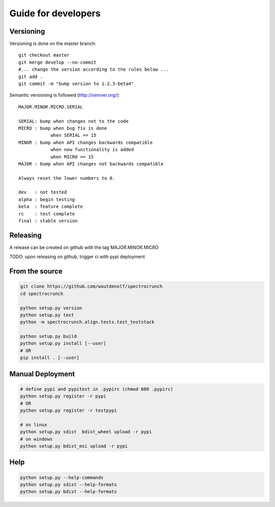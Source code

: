 Guide for developers
====================

Versioning
----------

Versioning is done on the master branch::

  git checkout master
  git merge develop --no-commit 
  #... change the version according to the rules below ...
  git add .
  git commit -m "bump version to 1.2.3-beta4"

Semantic versioning is followed (http://semver.org/)::

  MAJOR.MINOR.MICRO.SERIAL

  SERIAL: bump when changes not to the code
  MICRO : bump when bug fix is done
              when SERIAL == 15
  MINOR : bump when API changes backwards compatible
              when new functionality is added
              when MICRO == 15
  MAJOR : bump when API changes not backwards compatible
 
  Always reset the lower numbers to 0.

  dev   : not tested
  alpha : begin testing
  beta  : feature complete
  rc    : test complete
  final : stable version


Releasing
---------

A release can be created on github with the tag MAJOR.MINOR.MICRO

TODO: upon releasing on github, trigger ci with pypi deployment

From the source
---------------

.. code-block:: bash

    git clone https://github.com/woutdenolf/spectrocrunch
    cd spectrocrunch

    python setup.py version
    python setup.py test
    python -m spectrocrunch.align.tests.test_teststack

    python setup.py build
    python setup.py install [--user]
    # OR
    pip install . [--user]
    
Manual Deployment
-----------------

.. code-block:: bash

    # define pypi and pypitest in .pypirc (chmod 600 .pypirc)
    python setup.py register -r pypi
    # OR
    python setup.py register -r testpypi

    # on linux
    python setup.py sdist  bdist_wheel upload -r pypi
    # on windows
    python setup.py bdist_msi upload -r pypi
    
Help
----

.. code-block:: bash

    python setup.py --help-commands
    python setup.py sdist --help-formats
    python setup.py bdist --help-formats
